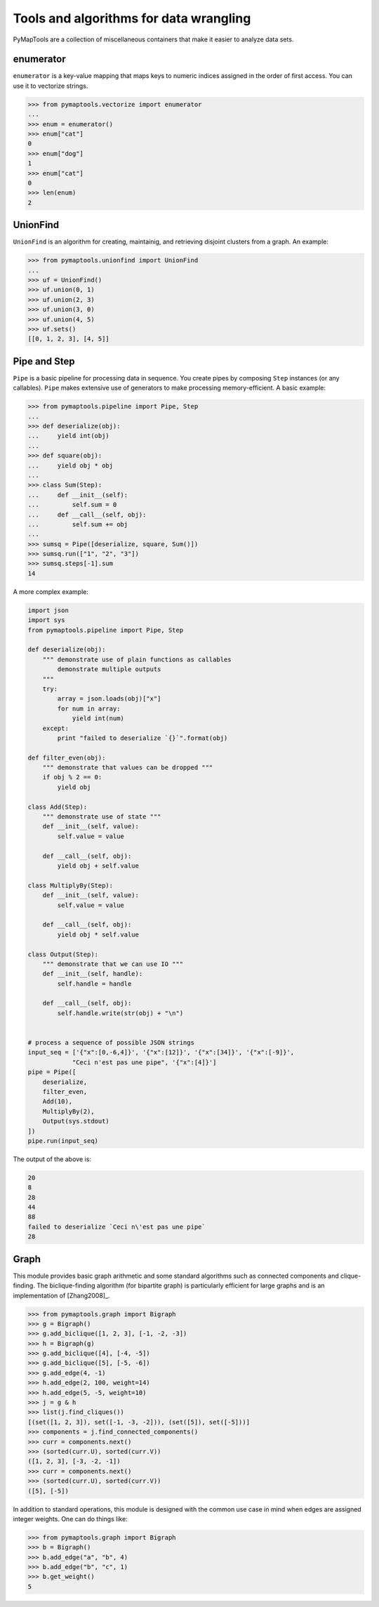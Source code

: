 Tools and algorithms for data wrangling
=======================================

PyMapTools are a collection of miscellaneous containers that
make it easier to analyze data sets.

enumerator
----------

``enumerator`` is a key-value mapping that maps keys to numeric
indices assigned in the order of first access. You can use it to vectorize strings.

.. code-block:: python

    >>> from pymaptools.vectorize import enumerator
    ...
    >>> enum = enumerator()
    >>> enum["cat"]
    0
    >>> enum["dog"]
    1
    >>> enum["cat"]
    0
    >>> len(enum)
    2

UnionFind
---------

``UnionFind`` is an algorithm for creating, maintainig, and retrieving
disjoint clusters from a graph. An example:

.. code-block:: python

    >>> from pymaptools.unionfind import UnionFind
    ...
    >>> uf = UnionFind()
    >>> uf.union(0, 1)
    >>> uf.union(2, 3)
    >>> uf.union(3, 0)
    >>> uf.union(4, 5)
    >>> uf.sets()
    [[0, 1, 2, 3], [4, 5]]

Pipe and Step
-------------

``Pipe`` is a basic pipeline for processing data in sequence. You create pipes by
composing ``Step`` instances (or any callables). ``Pipe`` makes extensive use of
generators to make processing memory-efficient. A basic example:

.. code-block:: python

    >>> from pymaptools.pipeline import Pipe, Step
    ...
    >>> def deserialize(obj):
    ...     yield int(obj)
    ...
    >>> def square(obj):
    ...     yield obj * obj
    ...
    >>> class Sum(Step):
    ...     def __init__(self):
    ...         self.sum = 0
    ...     def __call__(self, obj):
    ...         self.sum += obj
    ...
    >>> sumsq = Pipe([deserialize, square, Sum()])
    >>> sumsq.run(["1", "2", "3"])
    >>> sumsq.steps[-1].sum
    14

A more complex example:

.. code-block:: python

    import json
    import sys
    from pymaptools.pipeline import Pipe, Step

    def deserialize(obj):
        """ demonstrate use of plain functions as callables
            demonstrate multiple outputs
        """
        try:
            array = json.loads(obj)["x"]
            for num in array:
                yield int(num)
        except:
            print "failed to deserialize `{}`".format(obj)

    def filter_even(obj):
        """ demonstrate that values can be dropped """
        if obj % 2 == 0:
            yield obj

    class Add(Step):
        """ demonstrate use of state """
        def __init__(self, value):
            self.value = value

        def __call__(self, obj):
            yield obj + self.value

    class MultiplyBy(Step):
        def __init__(self, value):
            self.value = value

        def __call__(self, obj):
            yield obj * self.value

    class Output(Step):
        """ demonstrate that we can use IO """
        def __init__(self, handle):
            self.handle = handle

        def __call__(self, obj):
            self.handle.write(str(obj) + "\n")


    # process a sequence of possible JSON strings
    input_seq = ['{"x":[0,-6,4]}', '{"x":[12]}', '{"x":[34]}', '{"x":[-9]}',
                "Ceci n'est pas une pipe", '{"x":[4]}']
    pipe = Pipe([
        deserialize,
        filter_even,
        Add(10),
        MultiplyBy(2),
        Output(sys.stdout)
    ])
    pipe.run(input_seq)

The output of the above is:

.. code-block:: python

    20
    8
    28
    44
    88
    failed to deserialize `Ceci n\'est pas une pipe`
    28

Graph
-----

This module provides basic graph arithmetic and some standard algorithms
such as connected components and clique-finding. The biclique-finding
algorithm (for bipartite graph) is particularly efficient for large graphs
and is an implementation of [Zhang2008]_.


.. code-block:: python

    >>> from pymaptools.graph import Bigraph
    >>> g = Bigraph()
    >>> g.add_biclique([1, 2, 3], [-1, -2, -3])
    >>> h = Bigraph(g)
    >>> g.add_biclique([4], [-4, -5])
    >>> g.add_biclique([5], [-5, -6])
    >>> g.add_edge(4, -1)
    >>> h.add_edge(2, 100, weight=14)
    >>> h.add_edge(5, -5, weight=10)
    >>> j = g & h
    >>> list(j.find_cliques())
    [(set([1, 2, 3]), set([-1, -3, -2])), (set([5]), set([-5]))]
    >>> components = j.find_connected_components()
    >>> curr = components.next()
    >>> (sorted(curr.U), sorted(curr.V))
    ([1, 2, 3], [-3, -2, -1])
    >>> curr = components.next()
    >>> (sorted(curr.U), sorted(curr.V))
    ([5], [-5])


In addition to standard operations, this module is designed with the common
use case in mind when edges are assigned integer weights. One can do things like:


.. code-block:: python

   >>> from pymaptools.graph import Bigraph
   >>> b = Bigraph()
   >>> b.add_edge("a", "b", 4)
   >>> b.add_edge("b", "c", 1)
   >>> b.get_weight()
   5
